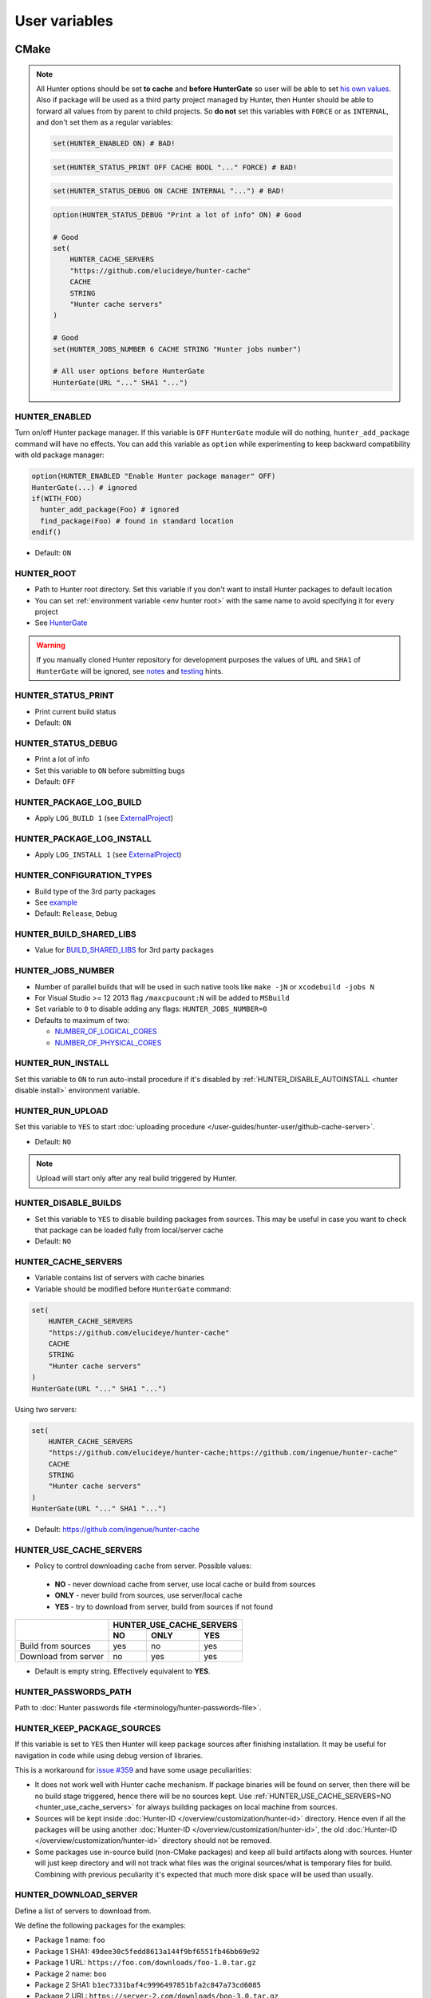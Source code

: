 .. Copyright (c) 2016, Ruslan Baratov
.. All rights reserved.

User variables
--------------

CMake
~~~~~

.. note::

  All Hunter options should be set **to cache** and
  **before HunterGate** so user will be able to set
  `his own values <http://cgold.readthedocs.io/en/latest/tutorials/variables/cache.html#use-case>`__.
  Also if package will be used as a third party project managed by Hunter, then
  Hunter should be able to forward all values from by parent to child projects.
  So **do not** set this variables with ``FORCE`` or as ``INTERNAL``, and don't
  set them as a regular variables:

  .. code-block:: cmake

    set(HUNTER_ENABLED ON) # BAD!

  .. code-block:: cmake

    set(HUNTER_STATUS_PRINT OFF CACHE BOOL "..." FORCE) # BAD!

  .. code-block:: cmake

    set(HUNTER_STATUS_DEBUG ON CACHE INTERNAL "...") # BAD!

  .. code-block:: cmake

    option(HUNTER_STATUS_DEBUG "Print a lot of info" ON) # Good

    # Good
    set(
        HUNTER_CACHE_SERVERS
        "https://github.com/elucideye/hunter-cache"
        CACHE
        STRING
        "Hunter cache servers"
    )

    # Good
    set(HUNTER_JOBS_NUMBER 6 CACHE STRING "Hunter jobs number")

    # All user options before HunterGate
    HunterGate(URL "..." SHA1 "...")

HUNTER_ENABLED
==============

Turn on/off Hunter package manager. If this variable is ``OFF`` ``HunterGate``
module will do nothing, ``hunter_add_package`` command will have no effects. You
can add this variable as ``option`` while experimenting to keep backward
compatibility with old package manager:

.. code-block:: cmake

  option(HUNTER_ENABLED "Enable Hunter package manager" OFF)
  HunterGate(...) # ignored
  if(WITH_FOO)
    hunter_add_package(Foo) # ignored
    find_package(Foo) # found in standard location
  endif()

* Default: ``ON``

.. _hunter root:

HUNTER_ROOT
===========

* Path to Hunter root directory. Set this variable if you don't want to install
  Hunter packages to default location
* You can set :ref:`environment variable <env hunter root>`
  with the same name to avoid specifying it for every project
* See `HunterGate <https://github.com/hunter-packages/gate#effects>`__

.. warning::

  If you manually cloned Hunter repository for development purposes the values
  of ``URL`` and ``SHA1`` of ``HunterGate`` will be ignored, see
  `notes <https://github.com/hunter-packages/gate#notes>`__ and
  `testing <https://github.com/ruslo/hunter/wiki/dev.hunter.root>`__ hints.

HUNTER_STATUS_PRINT
===================

* Print current build status
* Default: ``ON``

.. _hunter_status_debug:

HUNTER_STATUS_DEBUG
===================

* Print a lot of info
* Set this variable to ``ON`` before submitting bugs
* Default: ``OFF``

HUNTER_PACKAGE_LOG_BUILD
========================

* Apply ``LOG_BUILD 1``
  (see `ExternalProject <https://cmake.org/cmake/help/v3.3/module/ExternalProject.html>`__)

HUNTER_PACKAGE_LOG_INSTALL
==========================

* Apply ``LOG_INSTALL 1``
  (see `ExternalProject <https://cmake.org/cmake/help/v3.3/module/ExternalProject.html>`__)

HUNTER_CONFIGURATION_TYPES
==========================

* Build type of the 3rd party packages
* See `example <https://github.com/ruslo/hunter/wiki/example.hunter_configuration_types>`__
* Default: ``Release``, ``Debug``

HUNTER_BUILD_SHARED_LIBS
========================

* Value for
  `BUILD_SHARED_LIBS <https://cmake.org/cmake/help/latest/variable/BUILD_SHARED_LIBS.html>`__
  for 3rd party packages

HUNTER_JOBS_NUMBER
==================

* Number of parallel builds that will be used in such native tools like ``make -jN`` or ``xcodebuild -jobs N``
* For Visual Studio >= 12 2013 flag ``/maxcpucount:N`` will be added to ``MSBuild``
* Set variable to ``0`` to disable adding any flags: ``HUNTER_JOBS_NUMBER=0``
* Defaults to maximum of two:

  * `NUMBER_OF_LOGICAL_CORES <http://www.cmake.org/cmake/help/v3.11/command/cmake_host_system_information.html>`__
  * `NUMBER_OF_PHYSICAL_CORES <http://www.cmake.org/cmake/help/v3.11/command/cmake_host_system_information.html>`__

.. _hunter run install:

HUNTER_RUN_INSTALL
==================

Set this variable to ``ON`` to run auto-install procedure if it's disabled by
:ref:`HUNTER_DISABLE_AUTOINSTALL <hunter disable install>` environment variable.

.. _hunter_run_upload:

HUNTER_RUN_UPLOAD
=================

Set this variable to ``YES`` to start
:doc:`uploading procedure </user-guides/hunter-user/github-cache-server>`.

* Default: ``NO``

.. note::

  Upload will start only after any real build triggered by Hunter.

.. _hunter_disable_builds:

HUNTER_DISABLE_BUILDS
=====================

* Set this variable to ``YES`` to disable building packages from sources. This
  may be useful in case you want to check that package can be loaded fully from
  local/server cache
* Default: ``NO``

.. _hunter_cache_servers:

HUNTER_CACHE_SERVERS
====================

* Variable contains list of servers with cache binaries
* Variable should be modified before ``HunterGate`` command:

.. code-block:: cmake

  set(
      HUNTER_CACHE_SERVERS
      "https://github.com/elucideye/hunter-cache"
      CACHE
      STRING
      "Hunter cache servers"
  )
  HunterGate(URL "..." SHA1 "...")

Using two servers:

.. code-block:: cmake

  set(
      HUNTER_CACHE_SERVERS
      "https://github.com/elucideye/hunter-cache;https://github.com/ingenue/hunter-cache"
      CACHE
      STRING
      "Hunter cache servers"
  )
  HunterGate(URL "..." SHA1 "...")

* Default: https://github.com/ingenue/hunter-cache

.. seealso::

  * :doc:`Why binaries from server not used? </faq/why-binaries-from-server-not-used>`
  * :doc:`Using Nexus Repository </user-guides/hunter-user/nexus-cache-server>`

.. _hunter_use_cache_servers:

HUNTER_USE_CACHE_SERVERS
========================

* Policy to control downloading cache from server. Possible values:

 * **NO** - never download cache from server, use local cache or build from sources
 * **ONLY** - never build from sources, use server/local cache
 * **YES** - try to download from server, build from sources if not found

+----------------------+--------------------------+
|                      | HUNTER_USE_CACHE_SERVERS |
+                      +--------+--------+--------+
|                      | NO     | ONLY   | YES    |
+======================+========+========+========+
| Build from sources   | yes    | no     | yes    |
+----------------------+--------+--------+--------+
| Download from server | no     | yes    | yes    |
+----------------------+--------+--------+--------+

* Default is empty string. Effectively equivalent to **YES**.

.. _hunter passwords path:

HUNTER_PASSWORDS_PATH
=====================

Path to :doc:`Hunter passwords file <terminology/hunter-passwords-file>`.

HUNTER_KEEP_PACKAGE_SOURCES
===========================

If this variable is set to ``YES`` then Hunter will keep package sources
after finishing installation. It may be useful for navigation in code while
using debug version of libraries.

This is a workaround for
`issue #359 <https://github.com/ruslo/hunter/issues/359>`__
and have some usage peculiarities:

* It does not work well with Hunter cache mechanism. If package binaries will
  be found on server, then there will be no build stage triggered, hence there
  will be no sources kept. Use
  :ref:`HUNTER_USE_CACHE_SERVERS=NO <hunter_use_cache_servers>`
  for always building packages on local machine from sources.
* Sources will be kept inside :doc:`Hunter-ID </overview/customization/hunter-id>`
  directory. Hence even if all the packages will be using another
  :doc:`Hunter-ID </overview/customization/hunter-id>`,
  the old :doc:`Hunter-ID </overview/customization/hunter-id>` directory
  should not be removed.
* Some packages use in-source build (non-CMake packages) and keep all build
  artifacts along with sources. Hunter will just keep directory and will not
  track what files was the original sources/what is temporary files
  for build. Combining with previous peculiarity it's expected that much
  more disk space will be used than usually.

.. _hunter download server:

HUNTER_DOWNLOAD_SERVER
======================

Define a list of servers to download from.

We define the following packages for the examples:

- Package 1 name: ``foo``
- Package 1 SHA1: ``49dee30c5fedd8613a144f9bf6551fb46bb69e92``
- Package 1 URL:  ``https://foo.com/downloads/foo-1.0.tar.gz``

- Package 2 name: ``boo``
- Package 2 SHA1: ``b1ec7331baf4c9996497851bfa2c847a73cd6085``
- Package 2 URL:  ``https://server-2.com/downloads/boo-3.0.tar.gz``

If ``HUNTER_DOWNLOAD_SERVER`` is empty nothing changes and the following URLs
are used to download the sources:

- ``foo``: ``https://foo.com/downloads/foo-1.0.tar.gz``
- ``boo``: ``https://server-2.com/downloads/boo-3.0.tar.gz``

If ``HUNTER_DOWNLOAD_SERVER`` is a list of servers like
``https://server-1.com;https://server-2.com;https://server-3.com``
then the original package URL is analyzed. If the original URL matches one of the
defined servers we leave it untouched and set as a server with high priority.

For package ``foo`` the following URLs are passed to ``ExternalProject_Add``
(the original URL is not used):

- ``https://server-1.com/foo/1.0/SHASUM/foo-1.0.tar.gz``
- ``https://server-2.com/foo/1.0/SHASUM/foo-1.0.tar.gz``
- ``https://server-3.com/foo/1.0/SHASUM/foo-1.0.tar.gz``

For package ``boo`` the following URLs are passed to ``ExternalProject_Add``
(the original URL has the highest priority):

- ``https://server-2.com/downloads/boo-3.0.tar.gz`` (take priority, original URL used)
- ``https://server-1.com/boo/3.0/SHASUM/boo-3.0.tar.gz``
- ``https://server-3.com/boo/3.0/SHASUM/boo-3.0.tar.gz``

.. note::

    Multiple URLs are supported only with CMake 3.7+. For earlier versions
    the first listed URL is passed to ``ExternalProject_Add``.

The retry logic is implemented in the CMake function ``ExternalProject_Add``.

To create new URLs the following template is used:

    ``${HUNTER_DOWNLOAD_SERVER}/${PACKAGE_NAME}/${PACKAGE_VERSION}/${ARCHIVE_ID}/${filename}``

- The characters ``!@#$%^&*?`` occurring in ``${filename}`` are replaced with ``_``.
- ``${ARCHIVE_ID}`` is the first 7 characters of the package archive ``SHA1`` sum.

.. note::

    This is the same structure as Hunter uses for its own :ref:`Download <layout deployed download>` directory.

.. _hunter tls verify:

HUNTER_TLS_VERIFY
=================

Define if
`ExternalProject_Add <https://cmake.org/cmake/help/latest/module/ExternalProject.html>`__
and
`file(DOWNLOAD) <https://cmake.org/cmake/help/latest/command/file.html>`__
should verify the server certificate for ``https://`` URLs.

Default: ``ON``

.. warning::

  Value ``OFF`` will disable certificate verification. It means that the only
  protection is SHA1 hash of sources which is `weak <http://shattered.io/>`__.
  And if you're using binary servers (it's
  :ref:`default <hunter_use_cache_servers>`) meta cache files like
  ``cache.sha1`` will not be checked at all!

Environment
~~~~~~~~~~~

.. _env hunter root:

HUNTER_ROOT
===========

* Same as CMake's :ref:`HUNTER_ROOT <hunter root>` variable.
  If both environment and CMake variables are set then CMake has a higher priority

HUNTER_BINARY_DIR
=================

* Use external directory ``HUNTER_BINARY_DIR`` for building external projects.
  This variable can be used to fix
  `"path too long" <https://github.com/ruslo/hunter/wiki/error.external.build.failed#windows>`__ error on windows

.. _hunter disable install:

HUNTER_DISABLE_AUTOINSTALL
==========================

Set this environment variable to non-empty value (e.g. ``HUNTER_DISABLE_AUTOINSTALL=ON``)
to disable automatic initialization of Hunter root directory by ``HunterGate``
module. This will give you more control in some advanced usage situations, see
`examples <https://github.com/ruslo/hunter/wiki/example.hunter.run.install>`__.
Set :ref:`HUNTER_RUN_INSTALL=ON <hunter run install>` CMake variable each time
you want to run auto-install procedure. Note that there is no need to set any
variables if Hunter root is already installed.

.. _hunter passwords path env:

HUNTER_PASSWORDS_PATH
=====================

Environment variable with functionality similar to CMake variable with
:ref:`the same name <hunter passwords path>`.

.. _hunter git executable env:

HUNTER_GIT_EXECUTABLE
=====================

Path to Git executable

